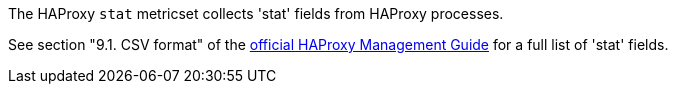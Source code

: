 The HAProxy `stat` metricset collects 'stat' fields from HAProxy processes.

See section "9.1. CSV format" of the http://www.haproxy.org/download/1.6/doc/management.txt[official HAProxy Management Guide] for a full list of 'stat' fields.
